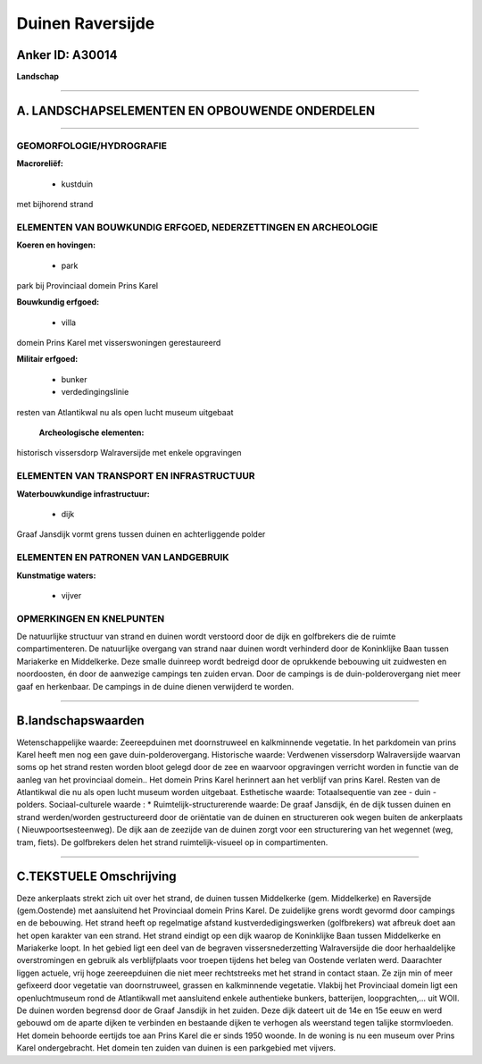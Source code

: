 Duinen Raversijde
=================

Anker ID: A30014
----------------

**Landschap**

--------------

A. LANDSCHAPSELEMENTEN EN OPBOUWENDE ONDERDELEN
-----------------------------------------------

--------------

GEOMORFOLOGIE/HYDROGRAFIE
~~~~~~~~~~~~~~~~~~~~~~~~~

**Macroreliëf:**

 * kustduin

met bijhorend strand

ELEMENTEN VAN BOUWKUNDIG ERFGOED, NEDERZETTINGEN EN ARCHEOLOGIE
~~~~~~~~~~~~~~~~~~~~~~~~~~~~~~~~~~~~~~~~~~~~~~~~~~~~~~~~~~~~~~~

**Koeren en hovingen:**

 * park


park bij Provinciaal domein Prins Karel

**Bouwkundig erfgoed:**

 * villa


domein Prins Karel met visserswoningen gerestaureerd

**Militair erfgoed:**

 * bunker
 * verdedingingslinie


resten van Atlantikwal nu als open lucht museum uitgebaat

 **Archeologische elementen:**
historisch vissersdorp Walraversijde met enkele opgravingen

ELEMENTEN VAN TRANSPORT EN INFRASTRUCTUUR
~~~~~~~~~~~~~~~~~~~~~~~~~~~~~~~~~~~~~~~~~

**Waterbouwkundige infrastructuur:**

 * dijk


Graaf Jansdijk vormt grens tussen duinen en achterliggende polder

ELEMENTEN EN PATRONEN VAN LANDGEBRUIK
~~~~~~~~~~~~~~~~~~~~~~~~~~~~~~~~~~~~~

**Kunstmatige waters:**

 * vijver



OPMERKINGEN EN KNELPUNTEN
~~~~~~~~~~~~~~~~~~~~~~~~~

De natuurlijke structuur van strand en duinen wordt verstoord door de
dijk en golfbrekers die de ruimte compartimenteren. De natuurlijke
overgang van strand naar duinen wordt verhinderd door de Koninklijke
Baan tussen Mariakerke en Middelkerke. Deze smalle duinreep wordt
bedreigd door de oprukkende bebouwing uit zuidwesten en noordoosten, én
door de aanwezige campings ten zuiden ervan. Door de campings is de
duin-polderovergang niet meer gaaf en herkenbaar. De campings in de
duine dienen verwijderd te worden.

--------------

B.landschapswaarden
-------------------

Wetenschappelijke waarde:
Zeereepduinen met doornstruweel en kalkminnende vegetatie. In het
parkdomein van prins Karel heeft men nog een gave duin-polderovergang.
Historische waarde:
Verdwenen vissersdorp Walraversijde waarvan soms op het strand resten
worden bloot gelegd door de zee en waarvoor opgravingen verricht worden
in functie van de aanleg van het provinciaal domein.. Het domein Prins
Karel herinnert aan het verblijf van prins Karel. Resten van de
Atlantikwal die nu als open lucht museum worden uitgebaat.
Esthetische waarde: Totaalsequentie van zee - duin - polders.
Sociaal-culturele waarde : \*
Ruimtelijk-structurerende waarde:
De graaf Jansdijk, én de dijk tussen duinen en strand werden/worden
gestructureerd door de oriëntatie van de duinen en structureren ook
wegen buiten de ankerplaats ( Nieuwpoortsesteenweg). De dijk aan de
zeezijde van de duinen zorgt voor een structurering van het wegennet
(weg, tram, fiets). De golfbrekers delen het strand ruimtelijk-visueel
op in compartimenten.

--------------

C.TEKSTUELE Omschrijving
------------------------

Deze ankerplaats strekt zich uit over het strand, de duinen tussen
Middelkerke (gem. Middelkerke) en Raversijde (gem.Oostende) met
aansluitend het Provinciaal domein Prins Karel. De zuidelijke grens
wordt gevormd door campings en de bebouwing. Het strand heeft op
regelmatige afstand kustverdedigingswerken (golfbrekers) wat afbreuk
doet aan het open karakter van een strand. Het strand eindigt op een
dijk waarop de Koninklijke Baan tussen Middelkerke en Mariakerke loopt.
In het gebied ligt een deel van de begraven vissersnederzetting
Walraversijde die door herhaaldelijke overstromingen en gebruik als
verblijfplaats voor troepen tijdens het beleg van Oostende verlaten
werd. Daarachter liggen actuele, vrij hoge zeereepduinen die niet meer
rechtstreeks met het strand in contact staan. Ze zijn min of meer
gefixeerd door vegetatie van doornstruweel, grassen en kalkminnende
vegetatie. Vlakbij het Provinciaal domein ligt een openluchtmuseum rond
de Atlantikwall met aansluitend enkele authentieke bunkers, batterijen,
loopgrachten,… uit WOII. De duinen worden begrensd door de Graaf
Jansdijk in het zuiden. Deze dijk dateert uit de 14e en 15e eeuw en werd
gebouwd om de aparte dijken te verbinden en bestaande dijken te verhogen
als weerstand tegen talijke stormvloeden. Het domein behoorde eertijds
toe aan Prins Karel die er sinds 1950 woonde. In de woning is nu een
museum over Prins Karel ondergebracht. Het domein ten zuiden van duinen
is een parkgebied met vijvers.
